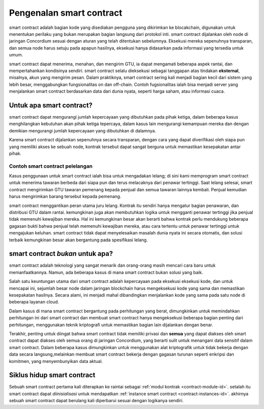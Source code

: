 .. Should answer:
    - What is a smart contract
    - Why use a smart contract
    - What are the use cases
    - What are not the use cases

.. _introduction-id:

===============================
Pengenalan smart contract
===============================

smart contract adalah bagian kode yang disediakan pengguna yang dikirimkan ke blocakchain,
digunakan untuk menentukan perilaku yang bukan merupakan bagian langsung dari protokol
inti. smart contract dijalankan oleh node di jaringan Concordium sesuai dengan
aturan yang telah ditentukan sebelumnya. Eksekusi mereka sepenuhnya transparan, dan semua
node harus setuju pada apapun hasilnya, eksekusi hanya didasarkan pada informasi
yang tersedia untuk umum.

smart contract dapat menerima, menahan, dan mengirim GTU, ia dapat mengamati beberapa
aspek rantai, dan mempertahankan kondisinya sendiri. smart contract selalu
dieksekusi sebagai tanggapan atas tindakan **eksternal**, misalnya, akun yang mengirim
pesan. Dalam praktiknya, smart contract sering kali menjadi bagian kecil dari sistem
yang lebih besar, menggabungkan fungsionalitas on dan off-chain. Contoh fugsionalitas ialah
bisa menjadi server yang menjalankan smart contract berdasarkan data dari dunia nyata,
seperti harga saham, atau informasi cuaca.

Untuk apa smart contract?
=============================

smart contract dapat mengurangi jumlah kepercayaan yang dibutuhkan pada pihak ketiga, dalam
beberapa kasus menghilangkan kebutuhan akan pihak ketiga tepercaya, dalam kasus lain mengurangi
kemampuan mereka dan dengan demikian mengurangi jumlah kepercayaan yang dibutuhkan di dalamnya.

Karena smart contract dijalankan sepenuhnya secara transparan, dengan cara yang dapat diverifikasi
oleh siapa pun yang memiliki akses ke sebuah node, kontrak tersebut dapat sangat berguna
untuk memastikan kesepakatan antar pihak.

.. _auction-id:

Contoh smart contract pelelangan
--------------------------------

Kasus penggunaan untuk smart contract ialah bisa untuk mengadakan lelang; di sini kami memprogram
smart contract untuk menerima tawaran berbeda dari siapa pun dan terus melacaknya
dari penawar tertinggi.
Saat lelang selesai, smart contract mengirimkan GTU tawaran pemenang kepada penjual dan semua tawaran lainnya kembali.
Penjual kemudian harus mengirimkan barang tersebut kepada pemenang.

smart contract menggantikan peran utama juru lelang. Kontrak itu sendiri
hanya mengatur bagian penawaran, dan distribusi GTU dalam rantai. kemungkinan
juga akan membutuhkan logika untuk mengganti penawar tertinggi jika penjual
tidak memenuhi kewajiban mereka. Hal ini kemungkinan besar akan berarti bahwa
kontrak perlu mendukung beberapa gagasan bukti bahwa penjual telah memenuhi
kewajiban mereka, atau cara tertentu untuk penawar tertinggi untuk mengajukan
keluhan. smart contract tidak dapat menyelesaikan masalah dunia nyata ini secara otomatis,
dan solusi terbaik kemungkinan besar akan bergantung pada spesifikasi lelang.

smart contract *bukan* untuk apa?
===================================

smart contract adalah teknologi yang sangat menarik dan orang-orang masih mencari cara
baru untuk memanfaatkannya.
Namun, ada beberapa kasus di mana smart contract bukan solusi yang baik.

Salah satu keuntungan utama dari smart contract adalah kepercayaan pada eksekusi
eksekusi kode, dan untuk mencapai ini, sejumlah besar node dalam jaringan
blockchain harus mengeksekusi kode yang sama dan memastikan kesepakatan hasilnya.
Secara alami, ini menjadi mahal dibandingkan menjalankan kode yang sama pada
satu node di beberapa layanan cloud.

Dalam kasus di mana smart contract bergantung pada perhitungan yang berat, dimungkinkan
untuk memindahkan perhitungan ini dari smart contract dan membuat smart contract hanya
mengeksekusi beberapa bagian penting dari perhitungan, menggunakan teknik kriptografi
untuk memastikan bagian lain dijalankan dengan benar.

Terakhir, penting untuk diingat bahwa smart contract tidak memiliki privasi dan
**semua** yang dapat diakses oleh smart contract dapat diakses oleh semua orang
di jaringan Concordium, yang berarti sulit untuk menangani data sensitif dalam
smart contract. Dalam beberapa kasus dimungkinkan untuk menggunakan alat kriptografik
untuk tidak bekerja dengan data secara langsung,melainkan membuat smart contract bekerja
dengan gagasan turunan seperti enkripsi dan komitmen, yang menyembunyikan data aktual.

Siklus hidup smart contract
==============================

Sebuah smart contract pertama kali diterapkan ke raintai sebagai :ref:`modul
kontrak <contract-module-id>`. setalah itu smart contract dapat *diinisialisasi* untuk
mendapatkan :ref:`instance smart contract <contract-instances-id>`. akhirnya sebuah smart
contract dapat berulang kali diperbarui sesuai dengan logikanya sendiri.
